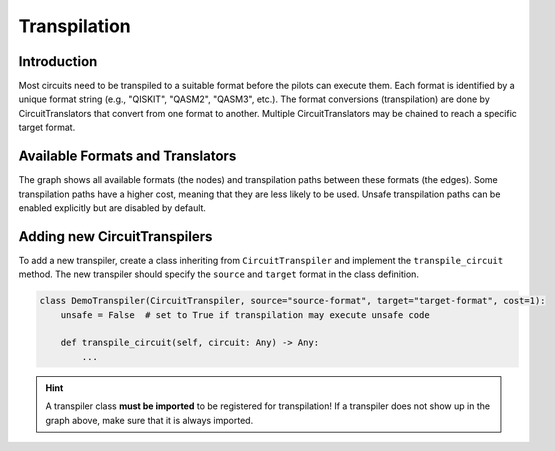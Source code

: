 Transpilation
=============

Introduction
##############

Most circuits need to be transpiled to a suitable format before the pilots can execute them.
Each format is identified by a unique format string (e.g., "QISKIT", "QASM2", "QASM3", etc.).
The format conversions (transpilation) are done by CircuitTranslators that convert from one format to another.
Multiple CircuitTranslators may be chained to reach a specific target format.


Available Formats and Translators
#################################

.. graphviz:: transpilers.dot
    :align: center
    :caption: Available CircuitTranspilers

The graph shows all available formats (the nodes) and transpilation paths between these formats (the edges).
Some transpilation paths have a higher cost, meaning that they are less likely to be used.
Unsafe transpilation paths can be enabled explicitly but are disabled by default.


Adding new CircuitTranspilers
#############################

To add a new transpiler, create a class inheriting from ``CircuitTranspiler`` and implement the ``transpile_circuit`` method.
The new transpiler should specify the ``source`` and ``target`` format in the class definition.

.. code-block:: python

    class DemoTranspiler(CircuitTranspiler, source="source-format", target="target-format", cost=1):
        unsafe = False  # set to True if transpilation may execute unsafe code

        def transpile_circuit(self, circuit: Any) -> Any:
            ...

.. hint:: A transpiler class **must be imported** to be registered for transpilation!
    If a transpiler does not show up in the graph above, make sure that it is always imported.

